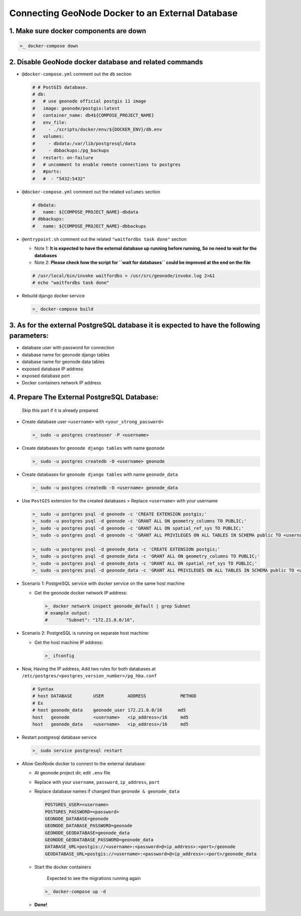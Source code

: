 Connecting GeoNode Docker to an External Database
-------------------------------------------------

1. Make sure docker components are down
~~~~~~~~~~~~~~~~~~~~~~~~~~~~~~~~~~~~~~~

.. code:: sh

    >_ docker-compose down

2. Disable GeoNode docker database and related commands
~~~~~~~~~~~~~~~~~~~~~~~~~~~~~~~~~~~~~~~~~~~~~~~~~~~~~~~

-  ``@docker-compose.yml`` comment out the ``db`` section

   .. code-block:: console

       # # PostGIS database.
       # db:
       #   # use geonode official postgis 11 image
       #   image: geonode/postgis:latest
       #   container_name: db4${COMPOSE_PROJECT_NAME}
       #   env_file:
       #     - ./scripts/docker/env/${DOCKER_ENV}/db.env
       #   volumes:
       #     - dbdata:/var/lib/postgresql/data
       #     - dbbackups:/pg_backups
       #   restart: on-failure
       #   # uncomment to enable remote connections to postgres
       #   #ports:
       #   #  - "5432:5432"

-  ``@docker-compose.yml`` comment out the related ``volumes`` section

   .. code-block:: console

       # dbdata:
       #   name: ${COMPOSE_PROJECT_NAME}-dbdata
       # dbbackups:
       #   name: ${COMPOSE_PROJECT_NAME}-dbbackups

-  ``@entrypoint.sh`` comment out the related ``"waitfordbs task done"``
   section

   -  Note 1: **It is expected to have the external database up running
      before running, So no need to wait for the databases**
   -  Note 2: **Please check how the script for ``wait for databases``
      could be improved at the end on the file**

   .. code:: sh

       # /usr/local/bin/invoke waitfordbs > /usr/src/geonode/invoke.log 2>&1
       # echo "waitfordbs task done"

-  Rebuild django docker service

   .. code:: sh

       >_ docker-compose build

3. As for the external PostgreSQL database it is expected to have the following parameters:
~~~~~~~~~~~~~~~~~~~~~~~~~~~~~~~~~~~~~~~~~~~~~~~~~~~~~~~~~~~~~~~~~~~~~~~~~~~~~~~~~~~~~~~~~~~

-  database user with password for connection
-  database name for geonode django tables
-  database name for geonode data tables
-  exposed database IP address
-  exposed database port
-  Docker containers network IP address

4. Prepare The External PostgreSQL Database:
~~~~~~~~~~~~~~~~~~~~~~~~~~~~~~~~~~~~~~~~~~~~

    Skip this part if it is already prepared

-  Create database user ``<username>`` with ``<your_strong_password>``

   .. code:: sh

       >_ sudo -u postgres createuser -P <username>

-  Create databases for ``geonode django tables`` with name ``geonode``

   .. code:: sh

       >_ sudo -u postgres createdb -O <username> geonode

-  Create databases for ``geonode django tables`` with name
   ``geonode_data``

   .. code:: sh

       >_ sudo -u postgres createdb -O <username> geonode_data

-  Use ``PostGIS`` extension for the created databases > Replace
   ``<username>`` with your username

   .. code:: sh

       >_ sudo -u postgres psql -d geonode -c 'CREATE EXTENSION postgis;'
       >_ sudo -u postgres psql -d geonode -c 'GRANT ALL ON geometry_columns TO PUBLIC;'
       >_ sudo -u postgres psql -d geonode -c 'GRANT ALL ON spatial_ref_sys TO PUBLIC;'
       >_ sudo -u postgres psql -d geonode -c 'GRANT ALL PRIVILEGES ON ALL TABLES IN SCHEMA public TO <username>;'

       >_ sudo -u postgres psql -d geonode_data -c 'CREATE EXTENSION postgis;'
       >_ sudo -u postgres psql -d geonode_data -c 'GRANT ALL ON geometry_columns TO PUBLIC;'
       >_ sudo -u postgres psql -d geonode_data -c 'GRANT ALL ON spatial_ref_sys TO PUBLIC;'
       >_ sudo -u postgres psql -d geonode_data -c 'GRANT ALL PRIVILEGES ON ALL TABLES IN SCHEMA public TO <username>;'

-  Scenario 1: PostgreSQL service with docker service on the same host
   machine

   -  Get the geonode docker network IP address:

      .. code:: sh

          >_ docker network inspect geonode_default | grep Subnet
          # example output:
          #       "Subnet": "172.21.0.0/16",

-  Scenario 2: PostgreSQL is running on separate host machine:

   -  Get the host machine IP address:

      .. code:: sh

          >_ ifconfig

-  Now, Having the IP address, Add two rules for both databases at
   ``/etc/postgres/<postgres_version_number>/pg_hba.conf``

   .. code-block:: console

       # Syntax 
       # host DATABASE        USER         ADDRESS             METHOD
       # Ex
       # host geonode_data    geonode_user 172.21.0.0/16      md5 
       host   geonode         <username>   <ip_address>/16     md5
       host   geonode_data    <username>   <ip_address>/16     md5        

-  Restart postgresql database service

   .. code:: sh

       >_ sudo service postgresql restart

-  Allow GeoNode docker to connect to the external database:

   -  At geonode project dir, edit ``.env`` file
   -  Replace with your ``username``, ``password``, ``ip_address``,
      ``port``
   -  Replace database names if changed than ``geonode & geonode_data``

      .. code-block:: console

          POSTGRES_USER=<username>
          POSTGRES_PASSWORD=<password>
          GEONODE_DATABASE=geonode
          GEONODE_DATABASE_PASSWORD=geonode
          GEONODE_GEODATABASE=geonode_data
          GEONODE_GEODATABASE_PASSWORD=geonode_data
          DATABASE_URL=postgis://<username>:<password>@<ip_address>:<port>/geonode
          GEODATABASE_URL=postgis://<username>:<password>@<ip_address>:<port>/geonode_data

   -  Start the docker containers

          Expected to see the migrations running again

      .. code:: sh

          >_ docker-compose up -d

   -  **Done!**


